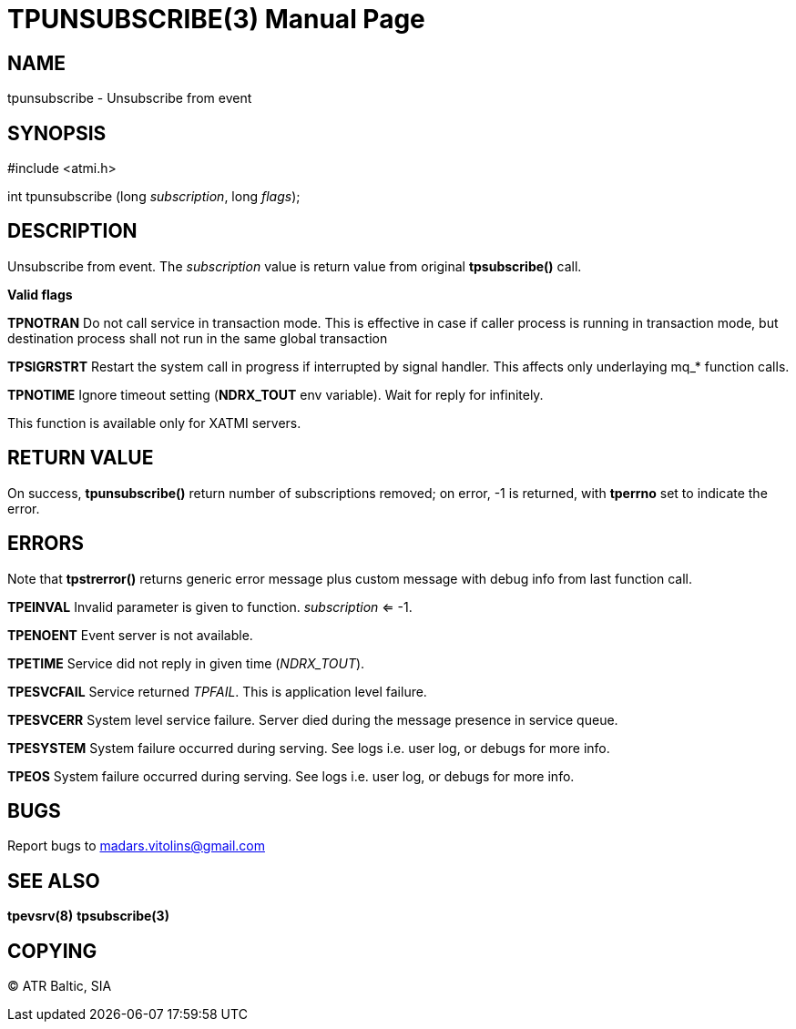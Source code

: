 TPUNSUBSCRIBE(3)
================
:doctype: manpage


NAME
----
tpunsubscribe - Unsubscribe from event


SYNOPSIS
--------
#include <atmi.h>

int tpunsubscribe (long 'subscription', long 'flags');

DESCRIPTION
-----------
Unsubscribe from event. The 'subscription' value is return value from original *tpsubscribe()* call.

*Valid flags*

*TPNOTRAN* Do not call service in transaction mode. This is effective in case if caller process is running in transaction mode, but destination process shall not run in the same global transaction

*TPSIGRSTRT* Restart the system call in progress if interrupted by signal handler. This affects only underlaying mq_* function calls.

*TPNOTIME* Ignore timeout setting (*NDRX_TOUT* env variable). Wait for reply for infinitely.

This function is available only for XATMI servers.

RETURN VALUE
------------
On success, *tpunsubscribe()* return number of subscriptions removed; on error, -1 is returned, with *tperrno* set to indicate the error.

ERRORS
------
Note that *tpstrerror()* returns generic error message plus custom message with debug info from last function call.

*TPEINVAL* Invalid parameter is given to function. 'subscription' <= -1.

*TPENOENT* Event server is not available.

*TPETIME* Service did not reply in given time ('NDRX_TOUT'). 

*TPESVCFAIL* Service returned 'TPFAIL'. This is application level failure.

*TPESVCERR* System level service failure. Server died during the message presence in service queue.

*TPESYSTEM* System failure occurred during serving. See logs i.e. user log, or debugs for more info.

*TPEOS* System failure occurred during serving. See logs i.e. user log, or debugs for more info.

BUGS
----
Report bugs to madars.vitolins@gmail.com

SEE ALSO
--------
*tpevsrv(8)* *tpsubscribe(3)*

COPYING
-------
(C) ATR Baltic, SIA

